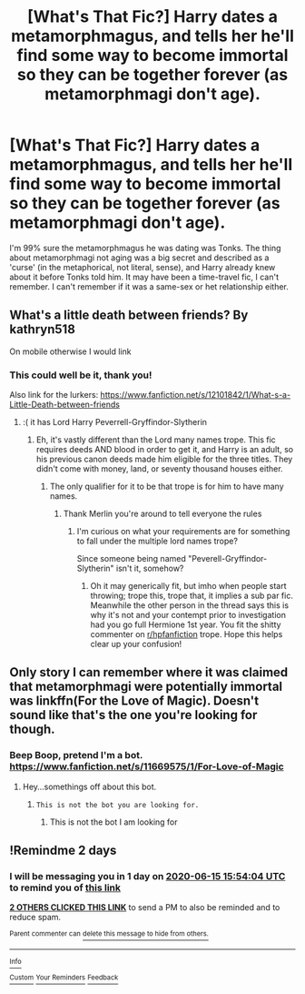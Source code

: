 #+TITLE: [What's That Fic?] Harry dates a metamorphmagus, and tells her he'll find some way to become immortal so they can be together forever (as metamorphmagi don't age).

* [What's That Fic?] Harry dates a metamorphmagus, and tells her he'll find some way to become immortal so they can be together forever (as metamorphmagi don't age).
:PROPERTIES:
:Author: SaberToothedRock
:Score: 12
:DateUnix: 1592061501.0
:DateShort: 2020-Jun-13
:FlairText: What's That Fic?
:END:
I'm 99% sure the metamorphmagus he was dating was Tonks. The thing about metamorphmagi not aging was a big secret and described as a 'curse' (in the metaphorical, not literal, sense), and Harry already knew about it before Tonks told him. It may have been a time-travel fic, I can't remember. I can't remember if it was a same-sex or het relationship either.


** What's a little death between friends? By kathryn518

On mobile otherwise I would link
:PROPERTIES:
:Author: beautifullotterywon1
:Score: 6
:DateUnix: 1592068775.0
:DateShort: 2020-Jun-13
:END:

*** This could well be it, thank you!

Also link for the lurkers: [[https://www.fanfiction.net/s/12101842/1/What-s-a-Little-Death-between-friends]]
:PROPERTIES:
:Author: SaberToothedRock
:Score: 5
:DateUnix: 1592070122.0
:DateShort: 2020-Jun-13
:END:

**** :( it has Lord Harry Peverrell-Gryffindor-Slytherin
:PROPERTIES:
:Author: Wombarly
:Score: 3
:DateUnix: 1592075653.0
:DateShort: 2020-Jun-13
:END:

***** Eh, it's vastly different than the Lord many names trope. This fic requires deeds AND blood in order to get it, and Harry is an adult, so his previous canon deeds made him eligible for the three titles. They didn't come with money, land, or seventy thousand houses either.
:PROPERTIES:
:Author: Nyanmaru_San
:Score: 1
:DateUnix: 1592120768.0
:DateShort: 2020-Jun-14
:END:

****** The only qualifier for it to be that trope is for him to have many names.
:PROPERTIES:
:Author: Wombarly
:Score: -1
:DateUnix: 1592123898.0
:DateShort: 2020-Jun-14
:END:

******* Thank Merlin you're around to tell everyone the rules
:PROPERTIES:
:Author: QuinnsChaos
:Score: 1
:DateUnix: 1592169115.0
:DateShort: 2020-Jun-15
:END:

******** I'm curious on what your requirements are for something to fall under the multiple lord names trope?

Since someone being named "Peverell-Gryffindor-Slytherin" isn't it, somehow?
:PROPERTIES:
:Author: Wombarly
:Score: 1
:DateUnix: 1592169540.0
:DateShort: 2020-Jun-15
:END:

********* Oh it may generically fit, but imho when people start throwing; trope this, trope that, it implies a sub par fic. Meanwhile the other person in the thread says this is why it's not and your contempt prior to investigation had you go full Hermione 1st year. You fit the shitty commenter on [[/r/hpfanfiction][r/hpfanfiction]] trope. Hope this helps clear up your confusion!
:PROPERTIES:
:Author: QuinnsChaos
:Score: 1
:DateUnix: 1592177017.0
:DateShort: 2020-Jun-15
:END:


** Only story I can remember where it was claimed that metamorphmagi were potentially immortal was linkffn(For the Love of Magic). Doesn't sound like that's the one you're looking for though.
:PROPERTIES:
:Author: horrorshowjack
:Score: 2
:DateUnix: 1592076150.0
:DateShort: 2020-Jun-13
:END:

*** Beep Boop, pretend I'm a bot.\\
[[https://www.fanfiction.net/s/11669575/1/For-Love-of-Magic]]
:PROPERTIES:
:Author: FrystByte
:Score: 4
:DateUnix: 1592093708.0
:DateShort: 2020-Jun-14
:END:

**** Hey...somethings off about this bot.
:PROPERTIES:
:Author: otrovik
:Score: 3
:DateUnix: 1592111582.0
:DateShort: 2020-Jun-14
:END:

***** ~This is not the bot you are looking for.~
:PROPERTIES:
:Author: TottenJegger
:Score: 2
:DateUnix: 1592160752.0
:DateShort: 2020-Jun-14
:END:

****** This is not the bot I am looking for
:PROPERTIES:
:Author: otrovik
:Score: 1
:DateUnix: 1592161863.0
:DateShort: 2020-Jun-14
:END:


** !Remindme 2 days
:PROPERTIES:
:Author: ch0rse2
:Score: 0
:DateUnix: 1592063644.0
:DateShort: 2020-Jun-13
:END:

*** I will be messaging you in 1 day on [[http://www.wolframalpha.com/input/?i=2020-06-15%2015:54:04%20UTC%20To%20Local%20Time][*2020-06-15 15:54:04 UTC*]] to remind you of [[https://np.reddit.com/r/HPfanfiction/comments/h89f00/whats_that_fic_harry_dates_a_metamorphmagus_and/fupmik7/?context=3][*this link*]]

[[https://np.reddit.com/message/compose/?to=RemindMeBot&subject=Reminder&message=%5Bhttps%3A%2F%2Fwww.reddit.com%2Fr%2FHPfanfiction%2Fcomments%2Fh89f00%2Fwhats_that_fic_harry_dates_a_metamorphmagus_and%2Ffupmik7%2F%5D%0A%0ARemindMe%21%202020-06-15%2015%3A54%3A04%20UTC][*2 OTHERS CLICKED THIS LINK*]] to send a PM to also be reminded and to reduce spam.

^{Parent commenter can} [[https://np.reddit.com/message/compose/?to=RemindMeBot&subject=Delete%20Comment&message=Delete%21%20h89f00][^{delete this message to hide from others.}]]

--------------

[[https://np.reddit.com/r/RemindMeBot/comments/e1bko7/remindmebot_info_v21/][^{Info}]]

[[https://np.reddit.com/message/compose/?to=RemindMeBot&subject=Reminder&message=%5BLink%20or%20message%20inside%20square%20brackets%5D%0A%0ARemindMe%21%20Time%20period%20here][^{Custom}]]
[[https://np.reddit.com/message/compose/?to=RemindMeBot&subject=List%20Of%20Reminders&message=MyReminders%21][^{Your Reminders}]]
[[https://np.reddit.com/message/compose/?to=Watchful1&subject=RemindMeBot%20Feedback][^{Feedback}]]
:PROPERTIES:
:Author: RemindMeBot
:Score: 1
:DateUnix: 1592063652.0
:DateShort: 2020-Jun-13
:END:
